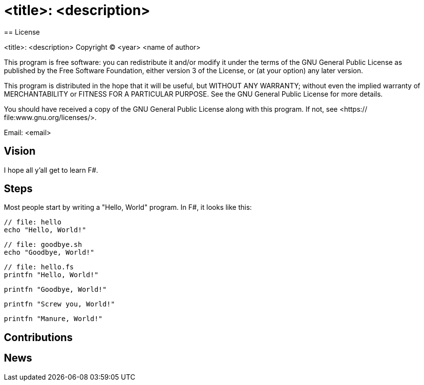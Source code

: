 = <title>: <description>
== License

<title>: <description>
Copyright (C) <year>  <name of author>

This program is free software: you can redistribute it and/or modify
it under the terms of the GNU General Public License as published by
the Free Software Foundation, either version 3 of the License, or
(at your option) any later version.

This program is distributed in the hope that it will be useful,
but WITHOUT ANY WARRANTY; without even the implied warranty of
MERCHANTABILITY or FITNESS FOR A PARTICULAR PURPOSE.  See the
GNU General Public License for more details.

You should have received a copy of the GNU General Public License
along with this program.  If not, see <https:// file:www.gnu.org/licenses/>.

Email: <email>

== Vision

I hope all y'all get to learn F#.

== Steps

Most people start by writing a "Hello, World" program. In F#, it looks like this:

[source, bash]
----
// file: hello
echo "Hello, World!"
----

[source, bash]
----
// file: goodbye.sh
echo "Goodbye, World!"
----

[source, fsharp]
----
// file: hello.fs
printfn "Hello, World!"
----

[source, fsharp]
----
printfn "Goodbye, World!"
----

[source, fsharp]
----
printfn "Screw you, World!"
----

[source, fsharp]
----
printfn "Manure, World!"
----

== Contributions

== News
